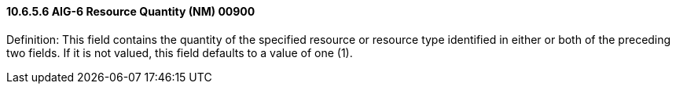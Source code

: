 ==== 10.6.5.6 AIG-6 Resource Quantity (NM) 00900

Definition: This field contains the quantity of the specified resource or resource type identified in either or both of the preceding two fields. If it is not valued, this field defaults to a value of one (1).

